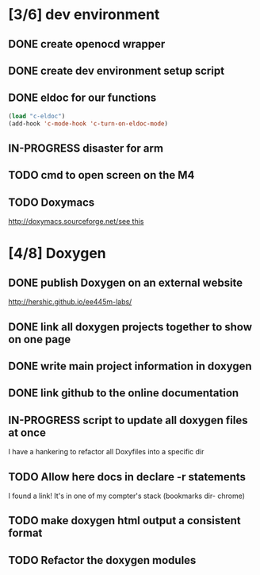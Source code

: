 #+startup: content
#+todo: TODO(t) VERIFY(v) IN-PROGRESS(p) PRINT(r) | OPTIONAL(o) HIATUS(h) DONE(d) CANCELED(c)
* [3/6] dev environment
** DONE create openocd wrapper
** DONE create dev environment setup script
** DONE eldoc for our functions
#+BEGIN_SRC emacs-lisp :tangle no
  (load "c-eldoc")
  (add-hook 'c-mode-hook 'c-turn-on-eldoc-mode)
#+END_SRC
** IN-PROGRESS disaster for arm
** TODO cmd to open screen on the M4
** TODO Doxymacs
[[http://doxymacs.sourceforge.net/]][[http://doxymacs.sourceforge.net/][see this]]
* [4/8] Doxygen
** DONE publish Doxygen on an external website
      http://hershic.github.io/ee445m-labs/
** DONE link all doxygen projects together to show on one page
** DONE write main project information in doxygen
** DONE link github to the online documentation
** IN-PROGRESS script to update all doxygen files at once
I have a hankering to refactor all Doxyfiles into a specific dir
** TODO Allow here docs in declare -r statements
I found a link! It's in one of my compter's stack (bookmarks dir- chrome)
** TODO make doxygen html output a consistent format
** TODO Refactor the doxygen modules
